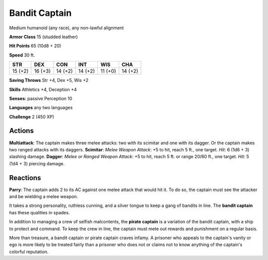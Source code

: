 
.. _srd:bandit-captain:

Bandit Captain
--------------

Medium humanoid (any race), any non-lawful alignment

**Armor Class** 15 (studded leather)

**Hit Points** 65 (10d8 + 20)

**Speed** 30 ft.

+-----------+-----------+-----------+-----------+-----------+-----------+
| STR       | DEX       | CON       | INT       | WIS       | CHA       |
+===========+===========+===========+===========+===========+===========+
| 15 (+2)   | 16 (+3)   | 14 (+2)   | 14 (+2)   | 11 (+0)   | 14 (+2)   |
+-----------+-----------+-----------+-----------+-----------+-----------+

**Saving Throws** Str +4, Dex +5, Wis +2

**Skills** Athletics +4, Deception +4

**Senses**: passive Perception 10

**Languages** any two languages

**Challenge** 2 (450 XP)

Actions
~~~~~~~~~~~~~~~~~~~~~~~~~~~~~~~~~

**Multiattack**: The captain makes three melee attacks: two with its
scimitar and one with its dagger. Or the captain makes two ranged
attacks with its daggers. **Scimitar**: *Melee Weapon Attack*: +5 to
hit, reach 5 ft., one target. *Hit*: 6 (1d6 + 3) slashing damage.
**Dagger**: *Melee or Ranged Weapon Attack*: +5 to hit, reach 5 ft. or
range 20/60 ft., one target. *Hit*: 5 (1d4 + 3) piercing damage.

Reactions
~~~~~~~~~~~~~~~~~~~~~~~~~~~~~~~~~

**Parry**: The captain adds 2 to its AC against one melee attack that
would hit it. To do so, the captain must see the attacker and be
wielding a melee weapon.

It takes a strong personality, ruthless cunning, and a silver tongue to
keep a gang of bandits in line. The **bandit captain** has these
qualities in spades.

In addition to managing a crew of selfish malcontents, the **pirate
captain** is a variation of the bandit captain, with a ship to protect
and command. To keep the crew in line, the captain must mete out rewards
and punishment on a regular basis.

More than treasure, a bandit captain or pirate captain craves infamy. A
prisoner who appeals to the captain's vanity or ego is more likely to be
treated fairly than a prisoner who does not or claims not to know
anything of the captain's colorful reputation.
